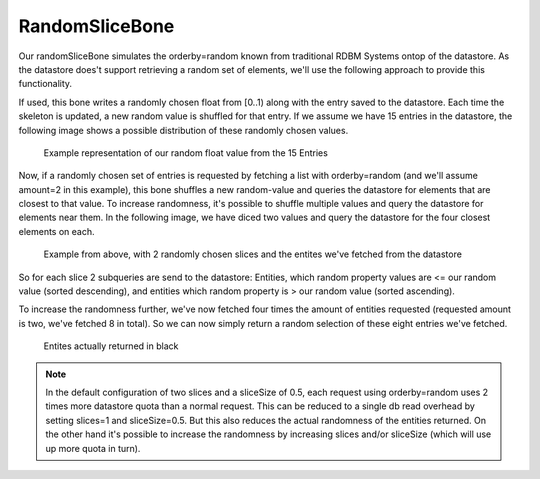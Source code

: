 RandomSliceBone
^^^^^^^^^^^^^^^

Our randomSliceBone simulates the orderby=random known from traditional RDBM Systems ontop of the datastore.
As the datastore does't support retrieving a random set of elements, we'll use the following approach to provide
this functionality.

If used, this bone writes a randomly chosen float from [0..1) along with the entry saved to the datastore.
Each time the skeleton is updated, a new random value is shuffled for that entry.
If we assume we have 15 entries in the datastore, the following image shows a possible distribution of these randomly
chosen values.

  .. figure:: /images/implementationdetails/randomSliceBone1.png
    :align: center
    :alt: Implemenation-Details for randomSliceBone
    :figclass: align-center

    Example representation of our random float value from the 15 Entries


Now, if a randomly chosen set of entries is requested by fetching a list with orderby=random
(and we'll assume amount=2 in this example), this bone shuffles a new random-value and queries the datastore for
elements that are closest to that value. To increase randomness, it's possible to shuffle multiple values and query
the datastore for elements near them. In the following image, we have diced two values and query the datastore for the
four closest elements on each.

 .. figure:: /images/implementationdetails/randomSliceBone2.png
    :align: center
    :alt: Implemenation-Details for randomSliceBone
    :figclass: align-center

    Example from above, with 2 randomly chosen slices and the entites we've fetched from the datastore



So for each slice 2 subqueries are send to the datastore: Entities, which random property values are <= our random value
(sorted descending), and entities which random property is > our random value (sorted ascending).


To increase the randomness further, we've now fetched four times the amount of entities requested (requested amount
is two, we've fetched 8 in total). So we can now simply return a random selection of these eight entries we've fetched.


 .. figure:: /images/implementationdetails/randomSliceBone3.png
    :align: center
    :alt: Implemenation-Details for randomSliceBone
    :figclass: align-center

    Entites actually returned in black



.. Note::
    In the default configuration of two slices and a sliceSize of 0.5, each request using orderby=random uses 2 times
    more datastore quota than a normal request. This can be reduced to a single db read overhead by setting slices=1
    and sliceSize=0.5. But this also reduces the actual randomness of the entities returned. On the other hand it's
    possible to increase the randomness by increasing slices and/or sliceSize (which will use up more quota in turn).
